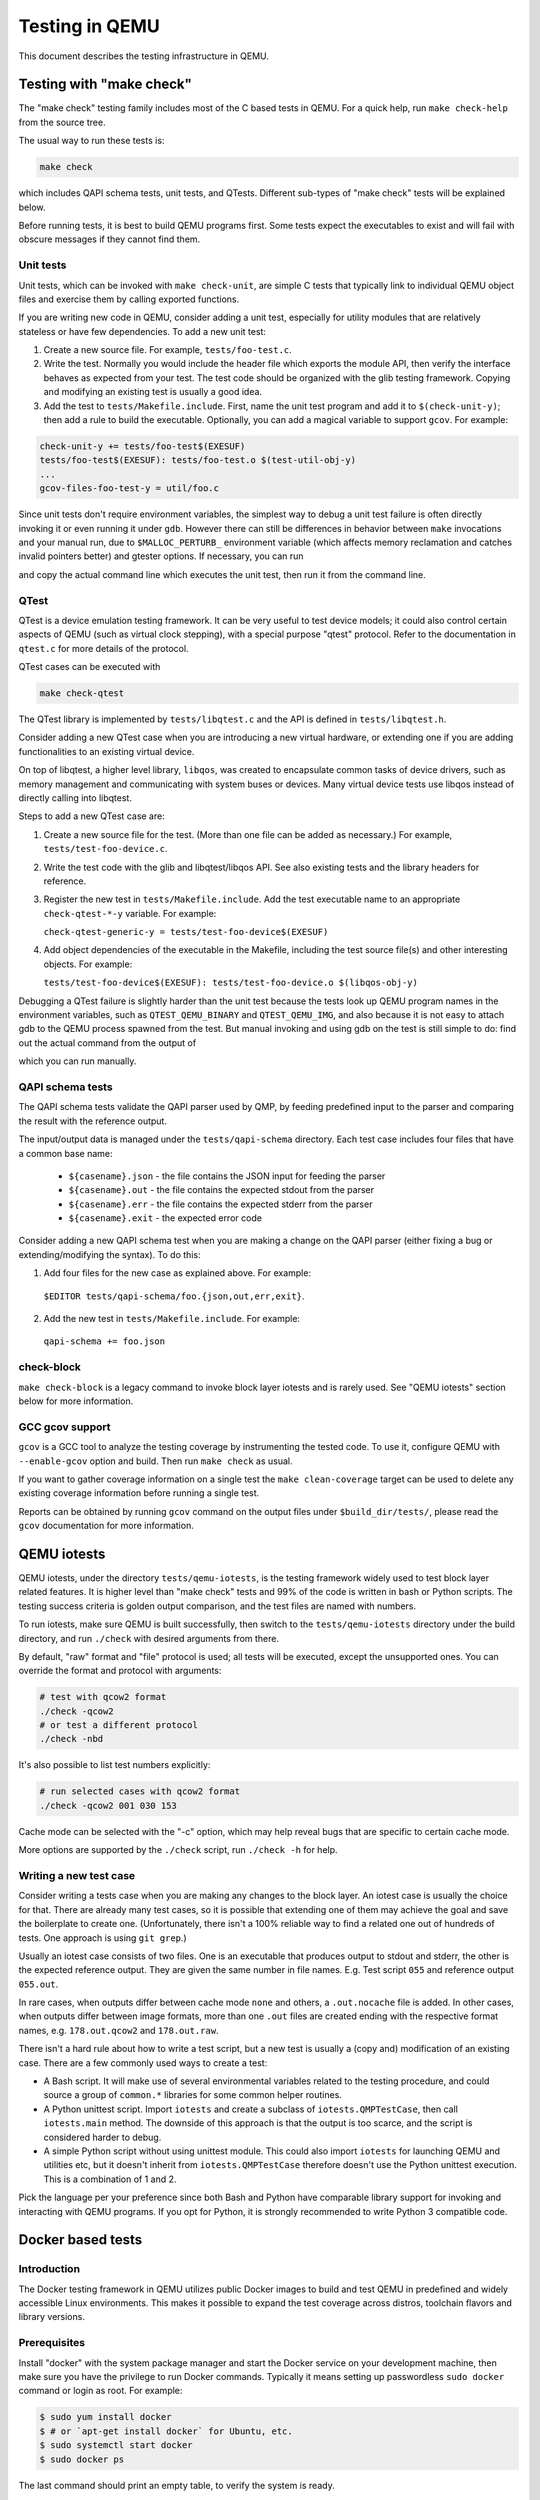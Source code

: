 ===============
Testing in QEMU
===============

This document describes the testing infrastructure in QEMU.

Testing with "make check"
=========================

The "make check" testing family includes most of the C based tests in QEMU. For
a quick help, run ``make check-help`` from the source tree.

The usual way to run these tests is:

.. code::

  make check

which includes QAPI schema tests, unit tests, and QTests. Different sub-types
of "make check" tests will be explained below.

Before running tests, it is best to build QEMU programs first. Some tests
expect the executables to exist and will fail with obscure messages if they
cannot find them.

Unit tests
----------

Unit tests, which can be invoked with ``make check-unit``, are simple C tests
that typically link to individual QEMU object files and exercise them by
calling exported functions.

If you are writing new code in QEMU, consider adding a unit test, especially
for utility modules that are relatively stateless or have few dependencies. To
add a new unit test:

1. Create a new source file. For example, ``tests/foo-test.c``.

2. Write the test. Normally you would include the header file which exports
   the module API, then verify the interface behaves as expected from your
   test. The test code should be organized with the glib testing framework.
   Copying and modifying an existing test is usually a good idea.

3. Add the test to ``tests/Makefile.include``. First, name the unit test
   program and add it to ``$(check-unit-y)``; then add a rule to build the
   executable. Optionally, you can add a magical variable to support ``gcov``.
   For example:

.. code::

  check-unit-y += tests/foo-test$(EXESUF)
  tests/foo-test$(EXESUF): tests/foo-test.o $(test-util-obj-y)
  ...
  gcov-files-foo-test-y = util/foo.c

Since unit tests don't require environment variables, the simplest way to debug
a unit test failure is often directly invoking it or even running it under
``gdb``. However there can still be differences in behavior between ``make``
invocations and your manual run, due to ``$MALLOC_PERTURB_`` environment
variable (which affects memory reclamation and catches invalid pointers better)
and gtester options. If necessary, you can run

.. code::
  make check-unit V=1

and copy the actual command line which executes the unit test, then run
it from the command line.

QTest
-----

QTest is a device emulation testing framework.  It can be very useful to test
device models; it could also control certain aspects of QEMU (such as virtual
clock stepping), with a special purpose "qtest" protocol.  Refer to the
documentation in ``qtest.c`` for more details of the protocol.

QTest cases can be executed with

.. code::

   make check-qtest

The QTest library is implemented by ``tests/libqtest.c`` and the API is defined
in ``tests/libqtest.h``.

Consider adding a new QTest case when you are introducing a new virtual
hardware, or extending one if you are adding functionalities to an existing
virtual device.

On top of libqtest, a higher level library, ``libqos``, was created to
encapsulate common tasks of device drivers, such as memory management and
communicating with system buses or devices. Many virtual device tests use
libqos instead of directly calling into libqtest.

Steps to add a new QTest case are:

1. Create a new source file for the test. (More than one file can be added as
   necessary.) For example, ``tests/test-foo-device.c``.

2. Write the test code with the glib and libqtest/libqos API. See also existing
   tests and the library headers for reference.

3. Register the new test in ``tests/Makefile.include``. Add the test executable
   name to an appropriate ``check-qtest-*-y`` variable. For example:

   ``check-qtest-generic-y = tests/test-foo-device$(EXESUF)``

4. Add object dependencies of the executable in the Makefile, including the
   test source file(s) and other interesting objects. For example:

   ``tests/test-foo-device$(EXESUF): tests/test-foo-device.o $(libqos-obj-y)``

Debugging a QTest failure is slightly harder than the unit test because the
tests look up QEMU program names in the environment variables, such as
``QTEST_QEMU_BINARY`` and ``QTEST_QEMU_IMG``, and also because it is not easy
to attach gdb to the QEMU process spawned from the test. But manual invoking
and using gdb on the test is still simple to do: find out the actual command
from the output of

.. code::
  make check-qtest V=1

which you can run manually.

QAPI schema tests
-----------------

The QAPI schema tests validate the QAPI parser used by QMP, by feeding
predefined input to the parser and comparing the result with the reference
output.

The input/output data is managed under the ``tests/qapi-schema`` directory.
Each test case includes four files that have a common base name:

  * ``${casename}.json`` - the file contains the JSON input for feeding the
    parser
  * ``${casename}.out`` - the file contains the expected stdout from the parser
  * ``${casename}.err`` - the file contains the expected stderr from the parser
  * ``${casename}.exit`` - the expected error code

Consider adding a new QAPI schema test when you are making a change on the QAPI
parser (either fixing a bug or extending/modifying the syntax). To do this:

1. Add four files for the new case as explained above. For example:

  ``$EDITOR tests/qapi-schema/foo.{json,out,err,exit}``.

2. Add the new test in ``tests/Makefile.include``. For example:

  ``qapi-schema += foo.json``

check-block
-----------

``make check-block`` is a legacy command to invoke block layer iotests and is
rarely used. See "QEMU iotests" section below for more information.

GCC gcov support
----------------

``gcov`` is a GCC tool to analyze the testing coverage by
instrumenting the tested code. To use it, configure QEMU with
``--enable-gcov`` option and build. Then run ``make check`` as usual.

If you want to gather coverage information on a single test the ``make
clean-coverage`` target can be used to delete any existing coverage
information before running a single test.

Reports can be obtained by running ``gcov`` command
on the output files under ``$build_dir/tests/``, please read the
``gcov`` documentation for more information.

QEMU iotests
============

QEMU iotests, under the directory ``tests/qemu-iotests``, is the testing
framework widely used to test block layer related features. It is higher level
than "make check" tests and 99% of the code is written in bash or Python
scripts.  The testing success criteria is golden output comparison, and the
test files are named with numbers.

To run iotests, make sure QEMU is built successfully, then switch to the
``tests/qemu-iotests`` directory under the build directory, and run ``./check``
with desired arguments from there.

By default, "raw" format and "file" protocol is used; all tests will be
executed, except the unsupported ones. You can override the format and protocol
with arguments:

.. code::

  # test with qcow2 format
  ./check -qcow2
  # or test a different protocol
  ./check -nbd

It's also possible to list test numbers explicitly:

.. code::

  # run selected cases with qcow2 format
  ./check -qcow2 001 030 153

Cache mode can be selected with the "-c" option, which may help reveal bugs
that are specific to certain cache mode.

More options are supported by the ``./check`` script, run ``./check -h`` for
help.

Writing a new test case
-----------------------

Consider writing a tests case when you are making any changes to the block
layer. An iotest case is usually the choice for that. There are already many
test cases, so it is possible that extending one of them may achieve the goal
and save the boilerplate to create one.  (Unfortunately, there isn't a 100%
reliable way to find a related one out of hundreds of tests.  One approach is
using ``git grep``.)

Usually an iotest case consists of two files. One is an executable that
produces output to stdout and stderr, the other is the expected reference
output. They are given the same number in file names. E.g. Test script ``055``
and reference output ``055.out``.

In rare cases, when outputs differ between cache mode ``none`` and others, a
``.out.nocache`` file is added. In other cases, when outputs differ between
image formats, more than one ``.out`` files are created ending with the
respective format names, e.g. ``178.out.qcow2`` and ``178.out.raw``.

There isn't a hard rule about how to write a test script, but a new test is
usually a (copy and) modification of an existing case.  There are a few
commonly used ways to create a test:

* A Bash script. It will make use of several environmental variables related
  to the testing procedure, and could source a group of ``common.*`` libraries
  for some common helper routines.

* A Python unittest script. Import ``iotests`` and create a subclass of
  ``iotests.QMPTestCase``, then call ``iotests.main`` method. The downside of
  this approach is that the output is too scarce, and the script is considered
  harder to debug.

* A simple Python script without using unittest module. This could also import
  ``iotests`` for launching QEMU and utilities etc, but it doesn't inherit
  from ``iotests.QMPTestCase`` therefore doesn't use the Python unittest
  execution. This is a combination of 1 and 2.

Pick the language per your preference since both Bash and Python have
comparable library support for invoking and interacting with QEMU programs. If
you opt for Python, it is strongly recommended to write Python 3 compatible
code.

Docker based tests
==================

Introduction
------------

The Docker testing framework in QEMU utilizes public Docker images to build and
test QEMU in predefined and widely accessible Linux environments.  This makes
it possible to expand the test coverage across distros, toolchain flavors and
library versions.

Prerequisites
-------------

Install "docker" with the system package manager and start the Docker service
on your development machine, then make sure you have the privilege to run
Docker commands. Typically it means setting up passwordless ``sudo docker``
command or login as root. For example:

.. code::

  $ sudo yum install docker
  $ # or `apt-get install docker` for Ubuntu, etc.
  $ sudo systemctl start docker
  $ sudo docker ps

The last command should print an empty table, to verify the system is ready.

An alternative method to set up permissions is by adding the current user to
"docker" group and making the docker daemon socket file (by default
``/var/run/docker.sock``) accessible to the group:

.. code::

  $ sudo groupadd docker
  $ sudo usermod $USER -G docker
  $ sudo chown :docker /var/run/docker.sock

Note that any one of above configurations makes it possible for the user to
exploit the whole host with Docker bind mounting or other privileged
operations.  So only do it on development machines.

Quickstart
----------

From source tree, type ``make docker`` to see the help. Testing can be started
without configuring or building QEMU (``configure`` and ``make`` are done in
the container, with parameters defined by the make target):

.. code::

  make docker-test-build@min-glib

This will create a container instance using the ``min-glib`` image (the image
is downloaded and initialized automatically), in which the ``test-build`` job
is executed.

Images
------

Along with many other images, the ``min-glib`` image is defined in a Dockerfile
in ``tests/docker/dockefiles/``, called ``min-glib.docker``. ``make docker``
command will list all the available images.

To add a new image, simply create a new ``.docker`` file under the
``tests/docker/dockerfiles/`` directory.

A ``.pre`` script can be added beside the ``.docker`` file, which will be
executed before building the image under the build context directory. This is
mainly used to do necessary host side setup. One such setup is ``binfmt_misc``,
for example, to make qemu-user powered cross build containers work.

Tests
-----

Different tests are added to cover various configurations to build and test
QEMU.  Docker tests are the executables under ``tests/docker`` named
``test-*``. They are typically shell scripts and are built on top of a shell
library, ``tests/docker/common.rc``, which provides helpers to find the QEMU
source and build it.

The full list of tests is printed in the ``make docker`` help.

Tools
-----

There are executables that are created to run in a specific Docker environment.
This makes it easy to write scripts that have heavy or special dependencies,
but are still very easy to use.

Currently the only tool is ``travis``, which mimics the Travis-CI tests in a
container. It runs in the ``travis`` image:

.. code::

  make docker-travis@travis

Debugging a Docker test failure
-------------------------------

When CI tasks, maintainers or yourself report a Docker test failure, follow the
below steps to debug it:

1. Locally reproduce the failure with the reported command line. E.g. run
   ``make docker-test-mingw@fedora J=8``.
2. Add "V=1" to the command line, try again, to see the verbose output.
3. Further add "DEBUG=1" to the command line. This will pause in a shell prompt
   in the container right before testing starts. You could either manually
   build QEMU and run tests from there, or press Ctrl-D to let the Docker
   testing continue.
4. If you press Ctrl-D, the same building and testing procedure will begin, and
   will hopefully run into the error again. After that, you will be dropped to
   the prompt for debug.

Options
-------

Various options can be used to affect how Docker tests are done. The full
list is in the ``make docker`` help text. The frequently used ones are:

* ``V=1``: the same as in top level ``make``. It will be propagated to the
  container and enable verbose output.
* ``J=$N``: the number of parallel tasks in make commands in the container,
  similar to the ``-j $N`` option in top level ``make``. (The ``-j`` option in
  top level ``make`` will not be propagated into the container.)
* ``DEBUG=1``: enables debug. See the previous "Debugging a Docker test
  failure" section.

VM testing
==========

This test suite contains scripts that bootstrap various guest images that have
necessary packages to build QEMU. The basic usage is documented in ``Makefile``
help which is displayed with ``make vm-test``.

Quickstart
----------

Run ``make vm-test`` to list available make targets. Invoke a specific make
command to run build test in an image. For example, ``make vm-build-freebsd``
will build the source tree in the FreeBSD image. The command can be executed
from either the source tree or the build dir; if the former, ``./configure`` is
not needed. The command will then generate the test image in ``./tests/vm/``
under the working directory.

Note: images created by the scripts accept a well-known RSA key pair for SSH
access, so they SHOULD NOT be exposed to external interfaces if you are
concerned about attackers taking control of the guest and potentially
exploiting a QEMU security bug to compromise the host.

QEMU binary
-----------

By default, qemu-system-x86_64 is searched in $PATH to run the guest. If there
isn't one, or if it is older than 2.10, the test won't work. In this case,
provide the QEMU binary in env var: ``QEMU=/path/to/qemu-2.10+``.

Make jobs
---------

The ``-j$X`` option in the make command line is not propagated into the VM,
specify ``J=$X`` to control the make jobs in the guest.

Debugging
---------

Add ``DEBUG=1`` and/or ``V=1`` to the make command to allow interactive
debugging and verbose output. If this is not enough, see the next section.

Manual invocation
-----------------

Each guest script is an executable script with the same command line options.
For example to work with the netbsd guest, use ``$QEMU_SRC/tests/vm/netbsd``:

.. code::

    $ cd $QEMU_SRC/tests/vm

    # To bootstrap the image
    $ ./netbsd --build-image --image /var/tmp/netbsd.img
    <...>

    # To run an arbitrary command in guest (the output will not be echoed unless
    # --debug is added)
    $ ./netbsd --debug --image /var/tmp/netbsd.img uname -a

    # To build QEMU in guest
    $ ./netbsd --debug --image /var/tmp/netbsd.img --build-qemu $QEMU_SRC

    # To get to an interactive shell
    $ ./netbsd --interactive --image /var/tmp/netbsd.img sh

Adding new guests
-----------------

Please look at existing guest scripts for how to add new guests.

Most importantly, create a subclass of BaseVM and implement ``build_image()``
method and define ``BUILD_SCRIPT``, then finally call ``basevm.main()`` from
the script's ``main()``.

* Usually in ``build_image()``, a template image is downloaded from a
  predefined URL. ``BaseVM._download_with_cache()`` takes care of the cache and
  the checksum, so consider using it.

* Once the image is downloaded, users, SSH server and QEMU build deps should
  be set up:

  - Root password set to ``BaseVM.ROOT_PASS``
  - User ``BaseVM.GUEST_USER`` is created, and password set to
    ``BaseVM.GUEST_PASS``
  - SSH service is enabled and started on boot,
    ``$QEMU_SRC/tests/keys/id_rsa.pub`` is added to ssh's ``authorized_keys``
    file of both root and the normal user
  - DHCP client service is enabled and started on boot, so that it can
    automatically configure the virtio-net-pci NIC and communicate with QEMU
    user net (10.0.2.2)
  - Necessary packages are installed to untar the source tarball and build
    QEMU

* Write a proper ``BUILD_SCRIPT`` template, which should be a shell script that
  untars a raw virtio-blk block device, which is the tarball data blob of the
  QEMU source tree, then configure/build it. Running "make check" is also
  recommended.

Image fuzzer testing
====================

An image fuzzer was added to exercise format drivers. Currently only qcow2 is
supported. To start the fuzzer, run

.. code::

  tests/image-fuzzer/runner.py -c '[["qemu-img", "info", "$test_img"]]' /tmp/test qcow2

Alternatively, some command different from "qemu-img info" can be tested, by
changing the ``-c`` option.

Acceptance tests using the Avocado Framework
============================================

The ``tests/acceptance`` directory hosts functional tests, also known
as acceptance level tests.  They're usually higher level tests, and
may interact with external resources and with various guest operating
systems.

These tests are written using the Avocado Testing Framework (which must
be installed separately) in conjunction with a the ``avocado_qemu.Test``
class, implemented at ``tests/acceptance/avocado_qemu``.

Tests based on ``avocado_qemu.Test`` can easily:

 * Customize the command line arguments given to the convenience
   ``self.vm`` attribute (a QEMUMachine instance)

 * Interact with the QEMU monitor, send QMP commands and check
   their results

 * Interact with the guest OS, using the convenience console device
   (which may be useful to assert the effectiveness and correctness of
   command line arguments or QMP commands)

 * Interact with external data files that accompany the test itself
   (see ``self.get_data()``)

 * Download (and cache) remote data files, such as firmware and kernel
   images

 * Have access to a library of guest OS images (by means of the
   ``avocado.utils.vmimage`` library)

 * Make use of various other test related utilities available at the
   test class itself and at the utility library:

   - http://avocado-framework.readthedocs.io/en/latest/api/test/avocado.html#avocado.Test
   - http://avocado-framework.readthedocs.io/en/latest/api/utils/avocado.utils.html

Installation
------------

To install Avocado and its dependencies, run:

.. code::

  pip install --user avocado-framework

Alternatively, follow the instructions on this link:

  http://avocado-framework.readthedocs.io/en/latest/GetStartedGuide.html#installing-avocado

Overview
--------

This directory provides the ``avocado_qemu`` Python module, containing
the ``avocado_qemu.Test`` class.  Here's a simple usage example:

.. code::

  from avocado_qemu import Test


  class Version(Test):
      """
      :avocado: enable
      :avocado: tags=quick
      """
      def test_qmp_human_info_version(self):
          self.vm.launch()
          res = self.vm.command('human-monitor-command',
                                command_line='info version')
          self.assertRegexpMatches(res, r'^(\d+\.\d+\.\d)')

To execute your test, run:

.. code::

  avocado run version.py

Tests may be classified according to a convention by using docstring
directives such as ``:avocado: tags=TAG1,TAG2``.  To run all tests
in the current directory, tagged as "quick", run:

.. code::

  avocado run -t quick .

The ``avocado_qemu.Test`` base test class
-----------------------------------------

The ``avocado_qemu.Test`` class has a number of characteristics that
are worth being mentioned right away.

First of all, it attempts to give each test a ready to use QEMUMachine
instance, available at ``self.vm``.  Because many tests will tweak the
QEMU command line, launching the QEMUMachine (by using ``self.vm.launch()``)
is left to the test writer.

At test "tear down", ``avocado_qemu.Test`` handles the QEMUMachine
shutdown.

QEMUMachine
~~~~~~~~~~~

The QEMUMachine API is already widely used in the Python iotests,
device-crash-test and other Python scripts.  It's a wrapper around the
execution of a QEMU binary, giving its users:

 * the ability to set command line arguments to be given to the QEMU
   binary

 * a ready to use QMP connection and interface, which can be used to
   send commands and inspect its results, as well as asynchronous
   events

 * convenience methods to set commonly used command line arguments in
   a more succinct and intuitive way

QEMU binary selection
~~~~~~~~~~~~~~~~~~~~~

The QEMU binary used for the ``self.vm`` QEMUMachine instance will
primarily depend on the value of the ``qemu_bin`` parameter.  If it's
not explicitly set, its default value will be the result of a dynamic
probe in the same source tree.  A suitable binary will be one that
targets the architecture matching host machine.

Based on this description, test writers will usually rely on one of
the following approaches:

1) Set ``qemu_bin``, and use the given binary

2) Do not set ``qemu_bin``, and use a QEMU binary named like
   "${arch}-softmmu/qemu-system-${arch}", either in the current
   working directory, or in the current source tree.

The resulting ``qemu_bin`` value will be preserved in the
``avocado_qemu.Test`` as an attribute with the same name.

Attribute reference
-------------------

Besides the attributes and methods that are part of the base
``avocado.Test`` class, the following attributes are available on any
``avocado_qemu.Test`` instance.

vm
~~

A QEMUMachine instance, initially configured according to the given
``qemu_bin`` parameter.

qemu_bin
~~~~~~~~

The preserved value of the ``qemu_bin`` parameter or the result of the
dynamic probe for a QEMU binary in the current working directory or
source tree.

Parameter reference
-------------------

To understand how Avocado parameters are accessed by tests, and how
they can be passed to tests, please refer to::

  http://avocado-framework.readthedocs.io/en/latest/WritingTests.html#accessing-test-parameters

Parameter values can be easily seen in the log files, and will look
like the following:

.. code::

  PARAMS (key=qemu_bin, path=*, default=x86_64-softmmu/qemu-system-x86_64) => 'x86_64-softmmu/qemu-system-x86_64

qemu_bin
~~~~~~~~

The exact QEMU binary to be used on QEMUMachine.

Uninstalling Avocado
--------------------

If you've followed the installation instructions above, you can easily
uninstall Avocado.  Start by listing the packages you have installed::

  pip list --user

And remove any package you want with::

  pip uninstall <package_name>
